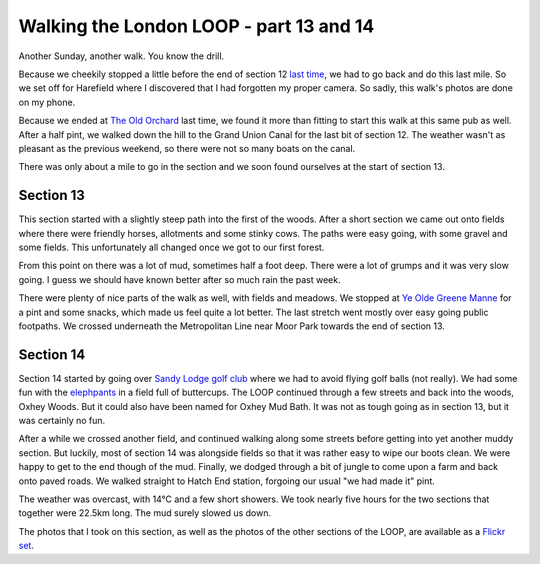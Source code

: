 Walking the London LOOP - part 13 and 14
========================================

.. articleMetaData::
   :Where: London, UK
   :Date: 2014-05-15 15:19 Europe/London
   :Tags: blog, theloop
   :Short: loop1314

Another Sunday, another walk. You know the drill. 

Because we cheekily stopped a little before the end of section 12 `last time`_,
we had to go back and do this last mile. So we set off for Harefield where I
discovered that I had forgotten my proper camera. So sadly, this walk's photos
are done on my phone.

Because we ended at `The Old Orchard`_ last time, we found it more than fitting
to start this walk at this same pub as well. After a half pint, we walked down
the hill to the Grand Union Canal for the last bit of section 12. The weather
wasn't as pleasant as the previous weekend, so there were not so many boats on
the canal.

There was only about a mile to go in the section and we soon found ourselves
at the start of section 13.

Section 13 
----------

This section started with a slightly steep path into the first of the woods.
After a short section we came out onto fields where there were friendly
horses, allotments and some stinky cows. The paths were easy going, with some
gravel and some fields. This unfortunately all changed once we got to our
first forest.

.. image:: /images/content/loop13-20140511_134826a.jpg

From this point on there was a lot of mud, sometimes half a foot deep. There
were a lot of grumps and it was very slow going. I guess we should have known
better after so much rain the past week.

.. image:: /images/content/loop13-20140511_141147a.jpg
   :align: right

There were plenty of nice parts of the walk as well, with fields and meadows.
We stopped at `Ye Olde Greene Manne`_ for a pint and some snacks, which made
us feel quite a lot better. The last stretch went mostly over easy going
public footpaths. We crossed underneath the Metropolitan Line near Moor Park
towards the end of section 13.

Section 14
----------

.. image:: /images/content/loop14-20140511_141938.jpg
   :align: left

Section 14 started by going over `Sandy Lodge golf club`_ where we had to avoid
flying golf balls (not really). We had some fun with the elephpants_ in a
field full of buttercups. The LOOP continued through a few streets and back
into the woods, Oxhey Woods. But it could also have been named for Oxhey Mud
Bath. It was not as tough going as in section 13, but it was certainly no fun.

.. image:: /images/content/loop14-20140511_175839a.jpg
   :align: right

After a while we crossed another field, and continued walking along some
streets before getting into yet another muddy section. But luckily, most of
section 14 was alongside fields so that it was rather easy to wipe our boots
clean. We were happy to get to the end though of the mud. Finally, we dodged
through a bit of jungle to come upon a farm and back onto paved roads. We
walked straight to Hatch End station, forgoing our usual "we had made it"
pint.

The weather was overcast, with 14°C and a few short showers. We took nearly
five hours for the two sections that together were 22.5km long. The mud surely
slowed us down.

The photos that I took on this section, as well as the photos of the
other sections of the LOOP, are available as a `Flickr set`_.

.. _`last time`: /the-loop-part11-and-12.html
.. _`The Old Orchard`: http://www.brunningandprice.co.uk/oldorchard/
.. _`Ye Olde Greene Manne`: http://www.vintageinn.co.uk/yeoldegreenemannerickmansworth/
.. _`Sandy Lodge golf club`: http://www.sandylodge.co.uk/
.. _elephpants: https://www.flickr.com/groups/elephpants
.. _LOOP: http://www.walklondon.org.uk/route.asp?R=5
.. _`Flickr set`: http://www.flickr.com/photos/derickrethans/sets/72157636982853053/with/13977244037
